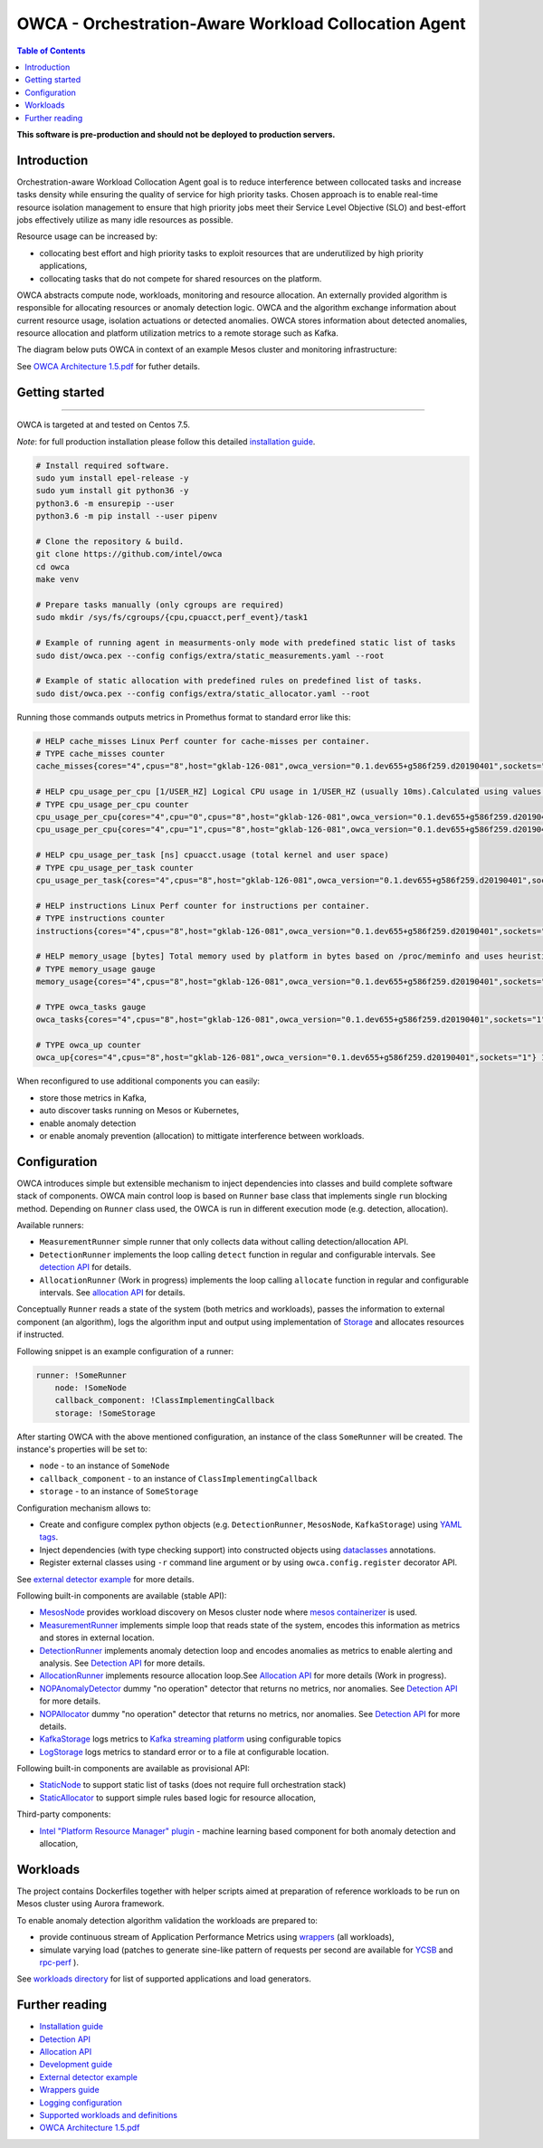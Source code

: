 =====================================================
OWCA - Orchestration-Aware Workload Collocation Agent
=====================================================

.. image:: https://travis-ci.com/intel/owca.svg?branch=master
    :target: https://travis-ci.com/intel/owca

.. contents:: Table of Contents

**This software is pre-production and should not be deployed to production servers.**

Introduction
============

Orchestration-aware Workload Collocation Agent goal is to reduce interference between collocated tasks and increase tasks density while ensuring the quality of
service for high priority tasks. Chosen approach is to enable real-time resource isolation management
to ensure that high priority jobs meet their Service Level Objective (SLO) and best-effort jobs
effectively utilize as many idle resources as possible.

Resource usage can be increased by:

- collocating best effort and high priority tasks to exploit resources that are underutilized by high priority applications,
- collocating tasks that do not compete for shared resources on the platform.

.. image:: docs/overview.png

OWCA abstracts compute node, workloads, monitoring and resource allocation.
An externally provided algorithm is responsible for allocating resources or anomaly detection logic. OWCA
and the algorithm exchange information about current resource usage, isolation actuations or detected
anomalies. OWCA stores information about detected anomalies, resource allocation and platform utilization metrics to a remote storage such as Kafka.

The diagram below puts OWCA in context of an example Mesos cluster and monitoring infrastructure:

.. image:: docs/context.png


See `OWCA Architecture 1.5.pdf`_ for futher details.


Getting started
===============

------------

OWCA is targeted at and tested on Centos 7.5.

*Note*: for full production installation please follow this detailed `installation guide <docs/install.rst>`_.

.. code-block:: shell

    # Install required software.
    sudo yum install epel-release -y
    sudo yum install git python36 -y
    python3.6 -m ensurepip --user
    python3.6 -m pip install --user pipenv

    # Clone the repository & build.
    git clone https://github.com/intel/owca
    cd owca
    make venv

    # Prepare tasks manually (only cgroups are required)
    sudo mkdir /sys/fs/cgroups/{cpu,cpuacct,perf_event}/task1

    # Example of running agent in measurments-only mode with predefined static list of tasks
    sudo dist/owca.pex --config configs/extra/static_measurements.yaml --root

    # Example of static allocation with predefined rules on predefined list of tasks.
    sudo dist/owca.pex --config configs/extra/static_allocator.yaml --root


Running those commands outputs metrics in Promethus format to standard error like this:

.. code-block:: ini

    # HELP cache_misses Linux Perf counter for cache-misses per container.
    # TYPE cache_misses counter
    cache_misses{cores="4",cpus="8",host="gklab-126-081",owca_version="0.1.dev655+g586f259.d20190401",sockets="1",task_id="task1"} 0.0 1554139418146

    # HELP cpu_usage_per_cpu [1/USER_HZ] Logical CPU usage in 1/USER_HZ (usually 10ms).Calculated using values based on /proc/stat
    # TYPE cpu_usage_per_cpu counter
    cpu_usage_per_cpu{cores="4",cpu="0",cpus="8",host="gklab-126-081",owca_version="0.1.dev655+g586f259.d20190401",sockets="1"} 5103734 1554139418146
    cpu_usage_per_cpu{cores="4",cpu="1",cpus="8",host="gklab-126-081",owca_version="0.1.dev655+g586f259.d20190401",sockets="1"} 6860714 1554139418146

    # HELP cpu_usage_per_task [ns] cpuacct.usage (total kernel and user space)
    # TYPE cpu_usage_per_task counter
    cpu_usage_per_task{cores="4",cpus="8",host="gklab-126-081",owca_version="0.1.dev655+g586f259.d20190401",sockets="1",task_id="task1"} 0 1554139418146

    # HELP instructions Linux Perf counter for instructions per container.
    # TYPE instructions counter
    instructions{cores="4",cpus="8",host="gklab-126-081",owca_version="0.1.dev655+g586f259.d20190401",sockets="1",task_id="task1"} 0.0 1554139418146

    # HELP memory_usage [bytes] Total memory used by platform in bytes based on /proc/meminfo and uses heuristic based on linux free tool (total - free - buffers - cache).
    # TYPE memory_usage gauge
    memory_usage{cores="4",cpus="8",host="gklab-126-081",owca_version="0.1.dev655+g586f259.d20190401",sockets="1"} 6407118848 1554139418146

    # TYPE owca_tasks gauge
    owca_tasks{cores="4",cpus="8",host="gklab-126-081",owca_version="0.1.dev655+g586f259.d20190401",sockets="1"} 1 1554139418146

    # TYPE owca_up counter
    owca_up{cores="4",cpus="8",host="gklab-126-081",owca_version="0.1.dev655+g586f259.d20190401",sockets="1"} 1554139418.146581 1554139418146


When reconfigured to use additional components you can easily:

- store those metrics in Kafka, 
- auto discover tasks running on Mesos or Kubernetes, 
- enable anomaly detection 
- or enable anomaly prevention (allocation) to mittigate interference between workloads.

Configuration
=============

OWCA introduces simple but extensible mechanism to inject dependencies into classes and build complete software stack of components. 
OWCA main control loop is based on ``Runner`` base class that implements
single ``run`` blocking method. Depending on ``Runner`` class used, the OWCA is run in different execution mode (e.g. detection,
allocation).

Available runners:

- ``MeasurementRunner`` simple runner that only collects data without calling detection/allocation API.
- ``DetectionRunner`` implements the loop calling ``detect`` function in
  regular and configurable intervals. See `detection API <docs/detection.rst>`_ for details.
- ``AllocationRunner`` (Work in progress) implements the loop calling ``allocate`` function in
  regular and configurable intervals. See `allocation API <docs/allocation.rst>`_ for details.

Conceptually ``Runner`` reads a state of the system (both metrics and workloads),
passes the information to external component (an algorithm), logs the algorithm input and output using implementation of  `Storage <owca/storage.py>`_
and allocates resources if instructed.

Following snippet is an example configuration of a runner:

.. code-block:: yaml

    runner: !SomeRunner
        node: !SomeNode
        callback_component: !ClassImplementingCallback
        storage: !SomeStorage

After starting OWCA with the above mentioned configuration, an instance of the class ``SomeRunner`` will be created. The instance's properties will be set to:

- ``node`` - to an instance of ``SomeNode``
- ``callback_component`` - to an instance of ``ClassImplementingCallback``
- ``storage`` - to an instance of ``SomeStorage``

Configuration mechanism allows to:

- Create and configure complex python objects (e.g. ``DetectionRunner``, ``MesosNode``, ``KafkaStorage``) using `YAML tags`_.
- Inject dependencies (with type checking support) into constructed objects using `dataclasses <https://docs.python.org/3/library/dataclasses.html>`_ annotations.
- Register external classes using ``-r`` command line argument or by using ``owca.config.register`` decorator API.

.. _`YAML tags`: http://yaml.org/spec/1.2/spec.html#id2764295

See `external detector example <docs/extrenal_detector_example.rst>`_ for more details.

Following built-in components are available (stable API):

- `MesosNode <owca/mesos.py#L64>`_ provides workload discovery on Mesos cluster node where `mesos containerizer <http://mesos.apache.org/documentation/latest/mesos-containerizer/>`_ is used.
- `MeasurementRunner <owca/runners/measurement.py#L36>`_ implements simple loop that reads state of the system, encodes this information as metrics and stores in external location.
- `DetectionRunner <owca/runners/detection.py#L52>`_ implements anomaly detection loop and encodes anomalies as metrics to enable alerting and analysis. See `Detection API <docs/detection.rst>`_ for more details.
- `AllocationRunner <owca/runners/allocation.py#L127>`_ implements resource allocation loop.See `Allocation API <docs/allocation.rst>`_ for more details (Work in progress).
- `NOPAnomalyDetector <owca/detectors.py#L164>`_ dummy "no operation" detector that returns no metrics, nor anomalies. See `Detection API <docs/detection.rst>`_ for more details.
- `NOPAllocator <owca/allocators.py#L95>`_ dummy "no operation" detector that returns no metrics, nor anomalies. See `Detection API <docs/detection.rst>`_ for more details.
- `KafkaStorage <owca/storage.py#L213>`_ logs metrics to  `Kafka streaming platform <https://kafka.apache.org/>`_ using configurable topics 
- `LogStorage <owca/storage.py#L46>`_ logs metrics to standard error or to a file at configurable location.

Following built-in components are available as provisional API:

- `StaticNode <owca/extra/static_node.py>`_ to support static list of tasks (does not require full orchestration stack)
- `StaticAllocator <owca/extra/static_allocator.py>`_ to support simple rules based logic for resource allocation,


Third-party components:

- `Intel "Platform Resource Manager" plugin <https://github.com/intel/platform-resource-manager/tree/master/prm>`_ - machine learning based component for both anomaly detection and allocation,


Workloads
=========

The project contains Dockerfiles together with helper scripts aimed at preparation of reference workloads to be run on Mesos cluster using Aurora framework.

To enable anomaly detection algorithm validation the workloads are prepared to:

- provide continuous stream of Application Performance Metrics using `wrappers <docs/wrappers.rst>`_ (all workloads),
- simulate varying load (patches to generate sine-like pattern of requests per second are available for `YCSB <workloads/ycsb/intel.patch>`_ and `rpc-perf <workloads/rpc_perf/intel_rpc-perf-ratelimit.patch>`_ ).
  

See `workloads directory <workloads>`_ for list of supported applications and load generators.

Further reading
===============

- `Installation guide <docs/install.rst>`_
- `Detection API <docs/detection.rst>`_
- `Allocation API <docs/allocation.rst>`_
- `Development guide <docs/development.rst>`_
- `External detector example <docs/external_detector_example.rst>`_
- `Wrappers guide <docs/wrappers.rst>`_
- `Logging configuration <docs/logging.rst>`_
- `Supported workloads and definitions </workloads>`_
- `OWCA Architecture 1.5.pdf`_

.. _`OWCA Architecture 1.5.pdf`: docs/OWCA_Architecture_v1.5.pdf

